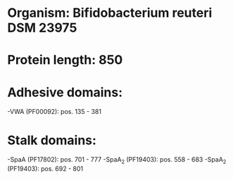 * Organism: Bifidobacterium reuteri DSM 23975
* Protein length: 850
* Adhesive domains:
-VWA (PF00092): pos. 135 - 381
* Stalk domains:
-SpaA (PF17802): pos. 701 - 777
-SpaA_2 (PF19403): pos. 558 - 683
-SpaA_2 (PF19403): pos. 692 - 801

